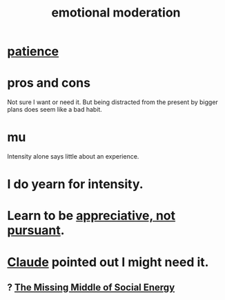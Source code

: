 :PROPERTIES:
:ID:       39eb81c5-a014-4f7e-9f66-317e501b1f6e
:END:
#+title: emotional moderation
* [[id:262826ac-648b-40a6-b0b5-0644ef17a3a8][patience]]
* pros and cons
  Not sure I want or need it.
  But being distracted from the present by bigger plans
  does seem like a bad habit.
* mu
  Intensity alone says little about an experience.
* I do yearn for intensity.
* Learn to be [[id:65135c08-8490-4046-bf07-c3eaf15c76e4][appreciative, not pursuant]].
* [[id:627da2c2-2f34-46ac-a6d3-9c625c4ff31d][Claude]] pointed out I might need it.
** ? [[id:56e40bd7-de55-4cf9-8c6c-78d0a45665ab][The Missing Middle of Social Energy]]
